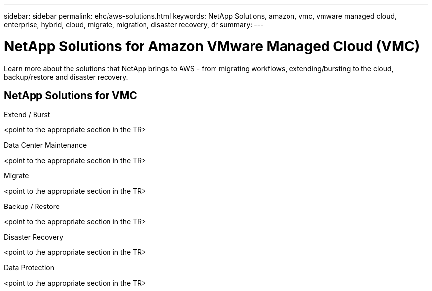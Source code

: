 ---
sidebar: sidebar
permalink: ehc/aws-solutions.html
keywords: NetApp Solutions, amazon, vmc, vmware managed cloud, enterprise, hybrid, cloud, migrate, migration, disaster recovery, dr
summary:
---

= NetApp Solutions for Amazon VMware Managed Cloud (VMC)
:hardbreaks:
:nofooter:
:icons: font
:linkattrs:
:imagesdir: ./../media/

[.lead]
Learn more about the solutions that NetApp brings to AWS - from migrating workflows, extending/bursting to the cloud, backup/restore and disaster recovery.

== NetApp Solutions for VMC
[role="tabbed-block"]
====
.Extend / Burst
--
<point to the appropriate section in the TR>
--
.Data Center Maintenance
--
<point to the appropriate section in the TR>
--
.Migrate
--
<point to the appropriate section in the TR>
--
.Backup / Restore
--
<point to the appropriate section in the TR>
--
.Disaster Recovery
--
<point to the appropriate section in the TR>
--
.Data Protection
--
<point to the appropriate section in the TR>
--
====
